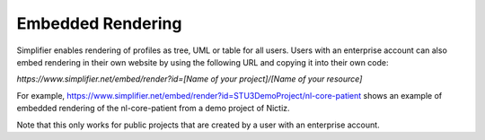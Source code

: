 Embedded Rendering
==================

Simplifier enables rendering of profiles as tree, UML or table for all users. 
Users with an enterprise account can also embed rendering in their own website by using the following URL and copying it into their own code:

`https://www.simplifier.net/embed/render?id=[Name of your project]/[Name of your resource]`

For example, https://www.simplifier.net/embed/render?id=STU3DemoProject/nl-core-patient shows an example of embedded rendering of the nl-core-patient from a demo project of Nictiz.

.. image:: ./images/ExampleEmbeddedRendering.PNG

.. raw:: html    

   <iframe src=https://www.simplifier.net/embed/render?id=STU3DemoProject/nl-core-patient height="345px" width="100%"></iframe>
 
Note that this only works for public projects that are created by a user with an enterprise account.
